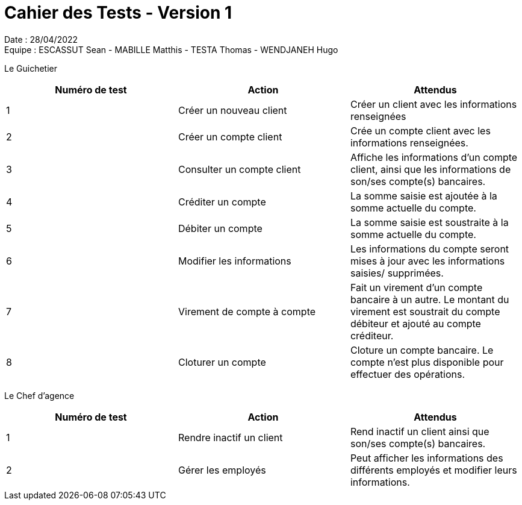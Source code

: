 = Cahier des Tests - Version 1

Date : 28/04/2022 +
Equipe : ESCASSUT Sean - MABILLE Matthis - TESTA Thomas - WENDJANEH Hugo

Le Guichetier
|===
| Numéro de test | Action | Attendus

| 1
| Créer un nouveau client
| Créer un client avec les informations renseignées

| 2
| Créer un compte client
| Crée un compte client avec les informations renseignées.

| 3
| Consulter un compte client
| Affiche les informations d'un compte client, ainsi que les informations de son/ses compte(s) bancaires.

| 4
| Créditer un compte
| La somme saisie est ajoutée à la somme actuelle du compte.

| 5
| Débiter un compte
| La somme saisie est soustraite à la somme actuelle du compte.

| 6
| Modifier les informations
| Les informations du compte seront mises à jour avec les informations saisies/ supprimées.

| 7
| Virement de compte à compte
| Fait un virement d'un compte bancaire à un autre. Le montant du virement est soustrait du compte débiteur et ajouté au compte créditeur.

| 8
| Cloturer un compte
| Cloture un compte bancaire. Le compte n'est plus disponible pour effectuer des opérations.

|===

Le Chef d'agence
|===
| Numéro de test | Action | Attendus

| 1
| Rendre inactif un client
| Rend inactif un client ainsi que son/ses compte(s) bancaires.

| 2
| Gérer les employés
| Peut afficher les informations des différents employés et modifier leurs informations.

|===
